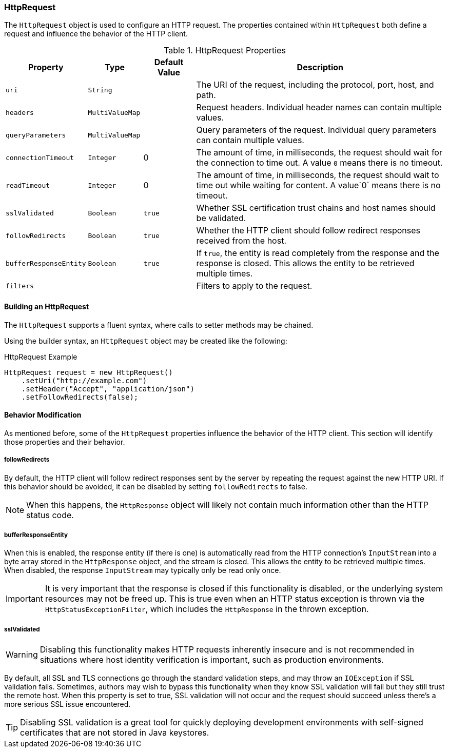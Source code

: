 === HttpRequest

The `HttpRequest` object is used to configure an HTTP request. The properties contained within `HttpRequest` both define
a request and influence the behavior of the HTTP client.

.HttpRequest Properties
[grid="rows", cols="1,1,1,5"]
|===
| Property                | Type            | Default Value | Description

| `uri`                   | `String`        |               | The URI of the request, including the protocol,
                                                              port, host, and path.
| `headers`               | `MultiValueMap` |               | Request headers. Individual header names can
                                                              contain multiple values.
| `queryParameters`       | `MultiValueMap` |               | Query parameters of the request. Individual query
                                                              parameters can contain multiple values.
| `connectionTimeout`     | `Integer`       | 0             | The amount of time, in milliseconds, the request
                                                              should wait for the connection to time out. A value
                                                              `0` means there is no timeout.
| `readTimeout`           | `Integer`       | 0             | The amount of time, in milliseconds, the request
                                                              should wait to time out while waiting for content.
                                                              A value`0` means there is no timeout.
| `sslValidated`          | `Boolean`       | `true`        | Whether SSL certification trust chains and host
                                                              names should be validated.
| `followRedirects`       | `Boolean`       | `true`        | Whether the HTTP client should follow redirect
                                                              responses received from the host.
| `bufferResponseEntity`  | `Boolean`       | `true`        | If `true`, the entity is read completely from
                                                              the response and the response is
                                                              closed. This allows the entity to be retrieved
                                                              multiple times.
| `filters`               |                 |               | Filters to apply to the request.
|===

==== Building an HttpRequest

The `HttpRequest` supports a fluent syntax, where calls to setter methods may be chained.

Using the builder syntax, an `HttpRequest` object may be created like the following:

.HttpRequest Example
[source,java]
HttpRequest request = new HttpRequest()
    .setUri("http://example.com")
    .setHeader("Accept", "application/json")
    .setFollowRedirects(false);

==== Behavior Modification

As mentioned before, some of the `HttpRequest` properties influence the behavior of the HTTP client. This section will
identify those properties and their behavior.

===== followRedirects

By default, the HTTP client will follow redirect responses sent by the server by repeating the request against the new
HTTP URI. If this behavior should be avoided, it can be disabled by setting `followRedirects` to false.

NOTE: When this happens, the `HttpResponse` object will likely not contain much information other than the HTTP status
code.

===== bufferResponseEntity

When this is enabled, the response entity (if there is one) is automatically read from the HTTP connection's
`InputStream` into a byte array stored in the `HttpResponse` object, and the stream is closed. This allows the entity
to be retrieved multiple times. When disabled, the response `InputStream` may typically only be read only once.

IMPORTANT: It is very important that the response is closed if this functionality is disabled, or the underlying system
resources may not be freed up. This is true even when an HTTP status exception is thrown via the
`HttpStatusExceptionFilter`, which includes the `HttpResponse` in the thrown exception.

===== sslValidated

WARNING: Disabling this functionality makes HTTP requests inherently insecure and is not recommended in situations where
host identity verification is important, such as production environments.

By default, all SSL and TLS connections go through the standard validation steps, and may throw an `IOException` if
SSL validation fails. Sometimes, authors may wish to bypass this functionality when they know SSL validation will fail
but they still trust the remote host. When this property is set to true, SSL validation will not occur and the request
should succeed unless there's a more serious SSL issue encountered.

TIP: Disabling SSL validation is a great tool for quickly deploying development environments with self-signed
certificates that are not stored in Java keystores.
